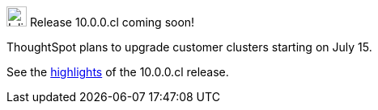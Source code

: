 .image:cal-outline-blue.svg[Inline,25] Release 10.0.0.cl coming soon!
****
ThoughtSpot plans to upgrade customer clusters starting on July 15.

See the <<next-release,highlights>> of the 10.0.0.cl release.
****